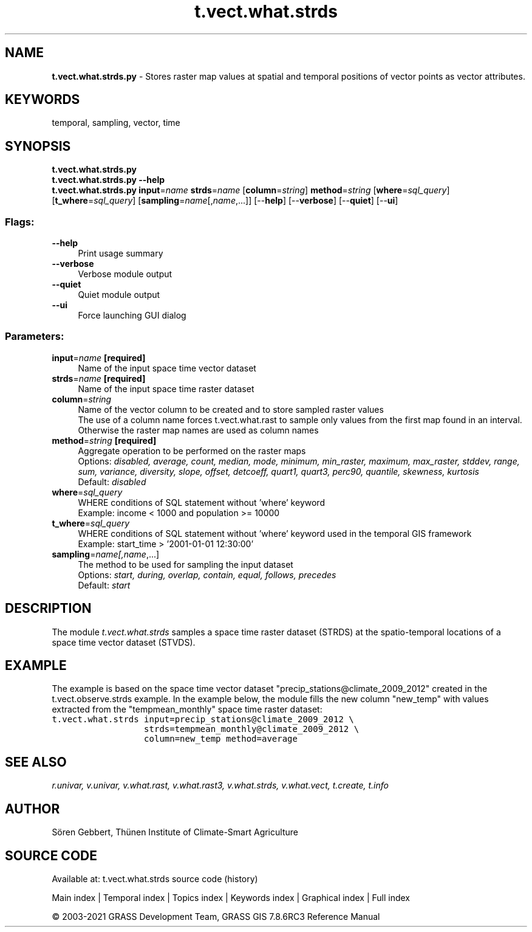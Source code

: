 .TH t.vect.what.strds 1 "" "GRASS 7.8.6RC3" "GRASS GIS User's Manual"
.SH NAME
\fI\fBt.vect.what.strds.py\fR\fR  \- Stores raster map values at spatial and temporal positions of vector points as vector attributes.
.SH KEYWORDS
temporal, sampling, vector, time
.SH SYNOPSIS
\fBt.vect.what.strds.py\fR
.br
\fBt.vect.what.strds.py \-\-help\fR
.br
\fBt.vect.what.strds.py\fR \fBinput\fR=\fIname\fR \fBstrds\fR=\fIname\fR  [\fBcolumn\fR=\fIstring\fR]  \fBmethod\fR=\fIstring\fR  [\fBwhere\fR=\fIsql_query\fR]   [\fBt_where\fR=\fIsql_query\fR]   [\fBsampling\fR=\fIname\fR[,\fIname\fR,...]]   [\-\-\fBhelp\fR]  [\-\-\fBverbose\fR]  [\-\-\fBquiet\fR]  [\-\-\fBui\fR]
.SS Flags:
.IP "\fB\-\-help\fR" 4m
.br
Print usage summary
.IP "\fB\-\-verbose\fR" 4m
.br
Verbose module output
.IP "\fB\-\-quiet\fR" 4m
.br
Quiet module output
.IP "\fB\-\-ui\fR" 4m
.br
Force launching GUI dialog
.SS Parameters:
.IP "\fBinput\fR=\fIname\fR \fB[required]\fR" 4m
.br
Name of the input space time vector dataset
.IP "\fBstrds\fR=\fIname\fR \fB[required]\fR" 4m
.br
Name of the input space time raster dataset
.IP "\fBcolumn\fR=\fIstring\fR" 4m
.br
Name of the vector column to be created and to store sampled raster values
.br
The use of a column name forces t.vect.what.rast to sample only values from the first map found in an interval. Otherwise the raster map names are used as column names
.IP "\fBmethod\fR=\fIstring\fR \fB[required]\fR" 4m
.br
Aggregate operation to be performed on the raster maps
.br
Options: \fIdisabled, average, count, median, mode, minimum, min_raster, maximum, max_raster, stddev, range, sum, variance, diversity, slope, offset, detcoeff, quart1, quart3, perc90, quantile, skewness, kurtosis\fR
.br
Default: \fIdisabled\fR
.IP "\fBwhere\fR=\fIsql_query\fR" 4m
.br
WHERE conditions of SQL statement without \(cqwhere\(cq keyword
.br
Example: income < 1000 and population >= 10000
.IP "\fBt_where\fR=\fIsql_query\fR" 4m
.br
WHERE conditions of SQL statement without \(cqwhere\(cq keyword used in the temporal GIS framework
.br
Example: start_time > \(cq2001\-01\-01 12:30:00\(cq
.IP "\fBsampling\fR=\fIname[,\fIname\fR,...]\fR" 4m
.br
The method to be used for sampling the input dataset
.br
Options: \fIstart, during, overlap, contain, equal, follows, precedes\fR
.br
Default: \fIstart\fR
.SH DESCRIPTION
The module \fIt.vect.what.strds\fR samples a space time raster dataset
(STRDS) at the spatio\-temporal locations of a space time vector dataset (STVDS).
.SH EXAMPLE
The example is based on the space time vector dataset \(dqprecip_stations@climate_2009_2012\(dq
created in the t.vect.observe.strds example.
In the example below, the module fills the new column \(dqnew_temp\(dq with values
extracted from the \(dqtempmean_monthly\(dq space time raster dataset:
.br
.nf
\fC
t.vect.what.strds input=precip_stations@climate_2009_2012 \(rs
                  strds=tempmean_monthly@climate_2009_2012 \(rs
                  column=new_temp method=average
\fR
.fi
.SH SEE ALSO
\fI
r.univar,
v.univar,
v.what.rast,
v.what.rast3,
v.what.strds,
v.what.vect,
t.create,
t.info
\fR
.SH AUTHOR
Sören Gebbert, Thünen Institute of Climate\-Smart Agriculture
.SH SOURCE CODE
.PP
Available at: t.vect.what.strds source code (history)
.PP
Main index |
Temporal index |
Topics index |
Keywords index |
Graphical index |
Full index
.PP
© 2003\-2021
GRASS Development Team,
GRASS GIS 7.8.6RC3 Reference Manual
